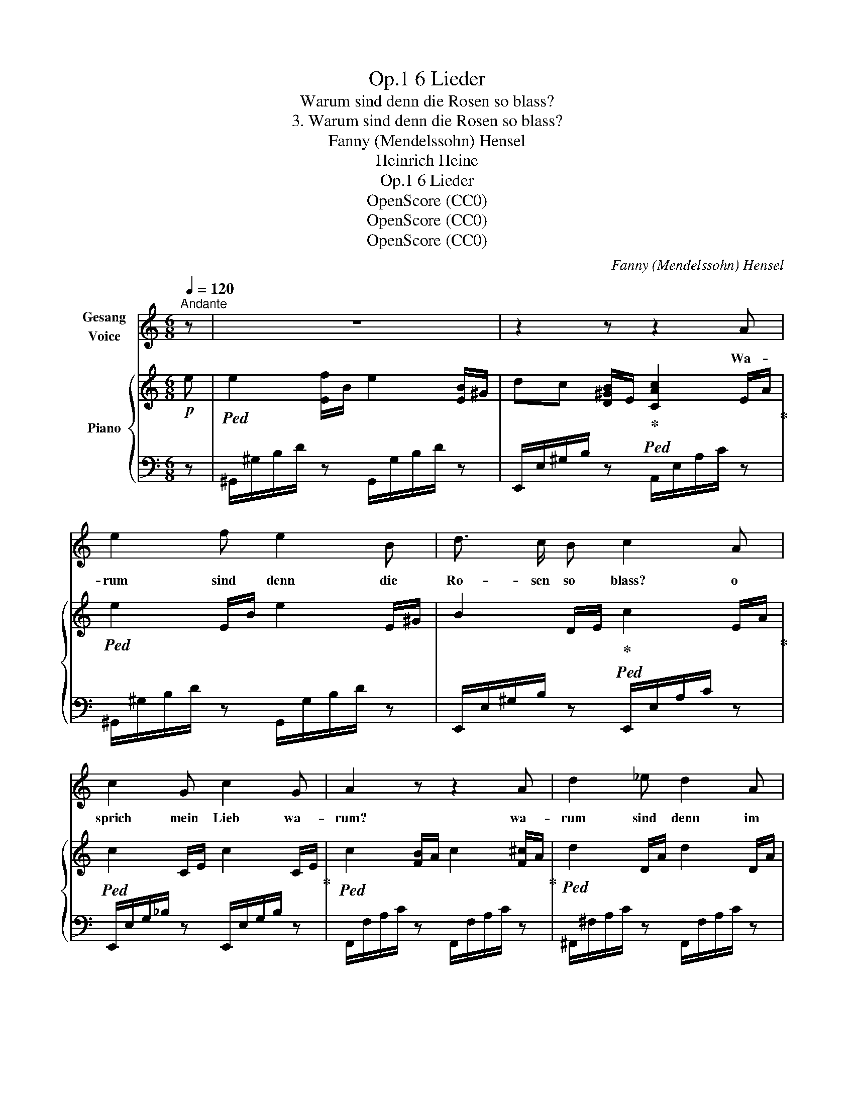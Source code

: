 X:1
T:6 Lieder, Op.1
T:Warum sind denn die Rosen so blass?
T:3. Warum sind denn die Rosen so blass?
T:Fanny (Mendelssohn) Hensel
T:Heinrich Heine
T:6 Lieder, Op.1
T:OpenScore (CC0)
T:OpenScore (CC0)
T:OpenScore (CC0)
C:Fanny (Mendelssohn) Hensel
Z:Heinrich Heine
Z:OpenScore (CC0)
%%score 1 { 2 | 3 }
L:1/8
Q:1/4=120
M:6/8
K:C
V:1 treble nm="Gesang\nVoice"
V:2 treble nm="Piano"
V:3 bass 
V:1
"^Andante" z | z6 | z2 z z2 A | e2 f e2 B | d3/2 c/ B c2 A | c2 G c2 G | A2 z z2 A | d2 _e d2 A | %8
w: ||Wa-|rum sind denn die|Ro- sen so blass? o|sprich mein Lieb wa-|rum? wa-|rum sind denn im|
 c>_B A B2 A | G2 A _B G e | (d3 ^c2)!f! A | dc _B A G F | d c _B A2 F | d2 d ed e | %14
w: grü- * nen Gras die|blau- en Veil- chen so|stumm? _ Wa-|rum * singt denn mit so|kläg- li- chem Laut, die|Ler- che in * der|
 f3- f2"^dim." e | d2 d d c d |!p! e2 d c2 B | e2 d c2 B | A2 z z2 z | z2 z z2!p! A | %20
w: Luft _ wa-|rum steigt denn aus dem|Bal- sam kraut ver|welk- ter Blü- then|Duft?|Wa-|
!<(! e2!<)! f e2 B | d c B c2 A | c G G c G ^G | A2 z z2 A | d2 _e d2 A | c3/2 _B/ A B2 A | %26
w: rum scheint denn die|Sonn' auf die Au, so|kalt und ver- driess- lich her-|ab? wa-|rum ist denn die|Er- de so grau, und|
 G2 A _BG e | (d3 ^c2)"^cresc." A |!f! d c _B AG F | d c _B A2 F | d2!f! d ed e | %31
w: ö- de wie * ein|Grab, _ wa-|rum bin ich selbst * so|krank und so trüb? mein|lie- bes Lieb- * chen|
!f!!>(! f3-!>)! f2"_dim." e | d2 d d c d | e2 d c2!p! B | e2 d c c B | A2 z z2 z | %36
w: sprich? _ o|sprich mein herz- al- ler-|lieb- stes Lieb, wa-|rum ver- lie- ssest du|mich?|
 z2 z z2"^con espress." A | e2 f e2 B | d3/2 c/ B c2 z | z6[Q:1/4=110][Q:1/4=100] | %40
w: Wa-|rum, wa- rum ver-|lie- ssesst du mich?||
[Q:1/4=90] z6[Q:1/4=80] | z6 |] %42
w: ||
V:2
!p! e |!ped! e2 [Ef]/B/ e2 [EB]/^G/ | dc [D^GB]/E/!ped-up!!ped! [CAc]2 E/A/!ped-up! | %3
!ped! e2 E/B/ e2 E/^G/ | B2 D/E/!ped-up!!ped! c2 E/A/!ped-up! |!ped! c2 C/E/ c2 C/E/!ped-up! | %6
!ped! c2 [FB]/A/ c2 [F^c]/A/!ped-up! |!ped! d2 D/A/ d2 D/A/ | %8
 c2 [C^FA]/D/!ped-up!!ped! [B,G_B]2 [^CA]/E/!ped-up! |!ped! [DG]2 [DA]/G/ _BG [EBe]/G/!ped-up! | %10
!ped! d2 E/G/!ped-up! ^c2 [^CA]/E/ | [Fd]/A/[Gc]/A/[E_B]/G/ [CA]/F/[_B,G]/E/[A,F]/C/ | %12
 [Fd]/A/[Gc]/A/[E_B]/G/ [CA]/F/[_B,G]/E/[A,F]/C/ |!ped! d2 F/_B/!ped-up!!ped! e2 E/B/!ped-up! | %14
!ped! f2 [Fc]/A/ f2 [Fe]/A/!ped-up! |!ped! d2 D/A/ d2 D/A/!ped-up! | %16
 [Ce]/A/G/A/[Fd]/A/ [Ec]/A/^D/^F/[=DB]/^G/ | [Ce]/A/G/A/[Fd]/A/ [Ec]/A/^D/^F/[=DBe]/^G/ | %18
!ped! [CAe]2 [Ef]/A/!ped-up!!ped! e2 [DB]/E/ | dc[D^GB]/E/!ped-up!!ped! [CAc]2 E/A/!ped-up! | %20
!ped! e2 E/B/ e2 E/^G/ | B2 D/E/!ped-up!!ped! c2 E/A/!ped-up! |!ped! c2 C/E/ c2 C/E/!ped-up! | %23
!ped! c2 [FB]/A/ c2 [F^c]/A/!ped-up! |!ped! d2 D/A/ d2 D/A/ | c>_B[C^FA]/D/ [_B,G_B]2 [^CA]/E/ | %26
 [DG]2 [DA]/G/ _BG[EBe]/G/ | d2 E/G/ ^c2 [^CA]/E/!ped-up! | %28
 [Fd]/A/[Gc]/A/[E_B]/G/ [CA]/F/[_B,G]/E/[A,F]/C/ | %29
 [Fd]/A/[Gc]/A/[E_B]/G/ [CA]/F/[_B,G]/E/[A,F]/C/ | d2 F/_B/ e2 E/B/ | %31
!ped! [Af]2 [Fc]/A/ f2 [Fe]/A/!ped-up! | d2 D/A/ d2 D/A/ | %33
 [Ce]/A/G/A/[Fd]/A/ [Ec]/A/^D/^F/[=DB]/^G/ | [Ce]/A/G/A/[Fd]/A/ [Ec]/A/^D/^F/[=DBe]/^G/ | %35
!ped! [CAe]2 !>![Ef]/A/!ped-up!!ped! e2 [DB]/E/ | dc [D^GB]/E/!ped-up!!ped! [CAc]2 E/A/!ped-up! | %37
!ped! e2 [Ef]/B/ e2 ^G/E/ | d>c [D^GB]/E/!ped-up!!ped! [CAc]2 A/E/!ped-up! | %39
!ped! d>c [D^GB]/E/ d>c [DGB]/E/!ped-up! |!ped! c2 C/!pp!E/ .A.c.e | !fermata!a3!ped-up! z2 z |] %42
V:3
 z | ^G,,/^G,/B,/D/ z G,,/G,/B,/D/ z | E,,/E,/^G,/B,/ z A,,/E,/A,/C/ z | %3
 ^G,,/^G,/B,/D/ z G,,/G,/B,/D/ z | E,,/E,/^G,/B,/ z E,,/E,/A,/C/ z | %5
 E,,/E,/G,/_B,/ z E,,/E,/G,/B,/ z | F,,/F,/A,/C/ z F,,/F,/A,/C/ z | %7
 ^F,,/^F,/A,/C/ z F,,/F,/A,/C/ z | D,,/D,/^F,/A,/ z G,,/D,/G,/D/ [A,,A,] | %9
 _B,,/D,/G,/_B,/ z G,,/E,/G,/B,/ z | A,,/E,/G,/A,/ z A,,/E,/G,/!f!A,/ z | %11
 [D,,D,][E,,E,][C,,C,] [F,,F,]3 | [D,,D,][E,,E,][C,,C,] [F,,F,]3 | %13
!f! _B,,/F,/_B,/D/ z G,,/G,/B,/C/ z | F,,/F,/A,/C/ z F,,/F,/A,/"^dim."C/ z | %15
!p! F,,/F,/A,/B,/ z F,,/F,/A,/B,/ z |!p! [E,,E,]6 | [E,,E,]6 | %18
!p! A,,/E,/A,/C/ z ^G,,/E,/^G,/B,/ z | E,,/E,/^G,/B,/ z A,,/E,/A,/C/ z | %20
 ^G,,/^G,/B,/D/ z G,,/G,/B,/D/ z | E,,/E,/^G,/B,/ z E,,/E,/A,/C/ z | %22
 E,,/E,/G,/_B,/ z E,,/E,/G,/B,/ z | F,,/F,/A,/C/ z F,,/F,/A,/C/ z | %24
 ^F,,/^F,/A,/C/ z F,,/F,/A,/C/ z | D,,/D,/^F,/A,/ z G,,/D,/G,/D/ [A,,A,] | %26
 _B,,/D,/G,/_B,/ z G,,/E,/G,/B,/ z | A,,/E,/G,/A,/ z A,,/E,/G,/A,/ z | %28
!f! [D,,D,][E,,E,][C,,C,] [F,,F,]3 | [D,,D,][E,,E,][C,,C,] [F,,F,]3 | %30
!f! _B,,/F,/_B,/D/ z G,,/G,/B,/C/ z | F,,/F,/A,/C/ z F,,/F,/A,/"^dim."C/ z | %32
!p! F,,/F,/A,/B,/ z F,,/F,/A,/B,/ z | [E,,E,]6 | [E,,E,]6 | A,,/E,/A,/C/ z ^G,,/E,/^G,/B,/ z | %36
 E,,/E,/^G,/B,/ z A,,/E,/A,/C/ z | ^G,,/^G,/B,/D/ z G,,/G,/B,/D/ z | %38
 E,,/E,/^G,/B,/ z E,,/E,/A,/C/ z | E,,/E,/"^dim."^G,/B,/ z E,,/E,/G,/B,/ z | A,,,/A,,/E,/A,/ x4 | %41
 x6 |] %42

